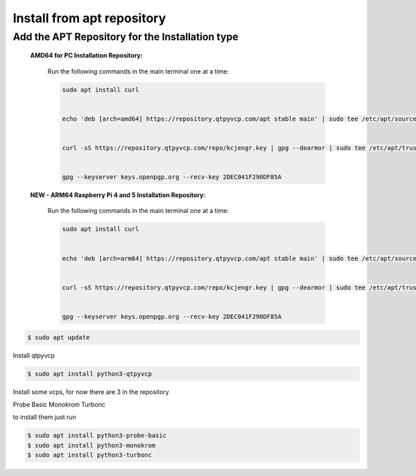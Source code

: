 ===========================
Install from apt repository
===========================



Add the APT Repository for the Installation type
^^^^^^^^^^^^^^^^^^^^^^^^^^^^^^^^^^^^^^^^^^^^^^^^

    **AMD64 for PC Installation Repository:**
    
        Run the following commands in the main terminal one at a time:

        .. code-block:: bash

            sudo apt install curl


            echo 'deb [arch=amd64] https://repository.qtpyvcp.com/apt stable main' | sudo tee /etc/apt/sources.list.d/kcjengr.list


            curl -sS https://repository.qtpyvcp.com/repo/kcjengr.key | gpg --dearmor | sudo tee /etc/apt/trusted.gpg.d/kcjengr.gpg


            gpg --keyserver keys.openpgp.org --recv-key 2DEC041F290DF85A



    
    **NEW - ARM64 Raspberry Pi 4 and 5 Installation Repository:**
    
        Run the following commands in the main terminal one at a time:

        .. code-block:: bash

            sudo apt install curl


            echo 'deb [arch=arm64] https://repository.qtpyvcp.com/apt stable main' | sudo tee /etc/apt/sources.list.d/kcjengr.list


            curl -sS https://repository.qtpyvcp.com/repo/kcjengr.key | gpg --dearmor | sudo tee /etc/apt/trusted.gpg.d/kcjengr.gpg


            gpg --keyserver keys.openpgp.org --recv-key 2DEC041F290DF85A



.. code:: sh

	$ sudo apt update


Install qtpyvcp


.. code:: sh

	$ sudo apt install python3-qtpyvcp


Install some vcps, for now there are 3 in the repository

Probe Basic
Monokrom
Turbonc

to install them just run


.. code:: sh
	
	$ sudo apt install python3-probe-basic
	$ sudo apt install python3-monokrom
	$ sudo apt install python3-turbonc


